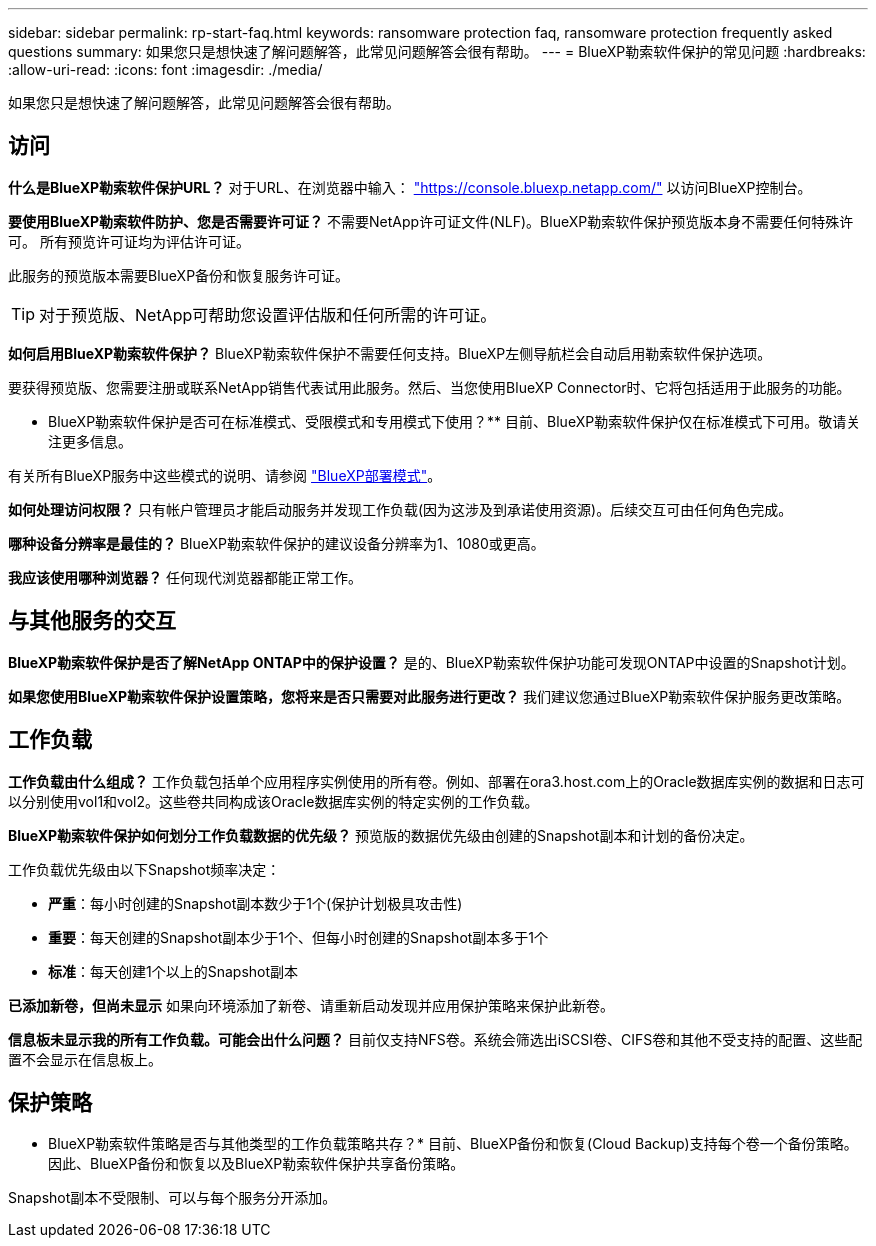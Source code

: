---
sidebar: sidebar 
permalink: rp-start-faq.html 
keywords: ransomware protection faq, ransomware protection frequently asked questions 
summary: 如果您只是想快速了解问题解答，此常见问题解答会很有帮助。 
---
= BlueXP勒索软件保护的常见问题
:hardbreaks:
:allow-uri-read: 
:icons: font
:imagesdir: ./media/


[role="lead"]
如果您只是想快速了解问题解答，此常见问题解答会很有帮助。



== 访问

*什么是BlueXP勒索软件保护URL？*
对于URL、在浏览器中输入： https://console.bluexp.netapp.com/["https://console.bluexp.netapp.com/"^] 以访问BlueXP控制台。

*要使用BlueXP勒索软件防护、您是否需要许可证？*
不需要NetApp许可证文件(NLF)。BlueXP勒索软件保护预览版本身不需要任何特殊许可。  所有预览许可证均为评估许可证。

此服务的预览版本需要BlueXP备份和恢复服务许可证。


TIP: 对于预览版、NetApp可帮助您设置评估版和任何所需的许可证。

*如何启用BlueXP勒索软件保护？*
BlueXP勒索软件保护不需要任何支持。BlueXP左侧导航栏会自动启用勒索软件保护选项。

要获得预览版、您需要注册或联系NetApp销售代表试用此服务。然后、当您使用BlueXP Connector时、它将包括适用于此服务的功能。

** BlueXP勒索软件保护是否可在标准模式、受限模式和专用模式下使用？**
目前、BlueXP勒索软件保护仅在标准模式下可用。敬请关注更多信息。

有关所有BlueXP服务中这些模式的说明、请参阅 https://docs.netapp.com/us-en/bluexp-setup-admin/concept-modes.html["BlueXP部署模式"^]。

**如何处理访问权限？**
只有帐户管理员才能启动服务并发现工作负载(因为这涉及到承诺使用资源)。后续交互可由任何角色完成。

**哪种设备分辨率是最佳的？**
BlueXP勒索软件保护的建议设备分辨率为1、1080或更高。

**我应该使用哪种浏览器？**
任何现代浏览器都能正常工作。



== 与其他服务的交互

*BlueXP勒索软件保护是否了解NetApp ONTAP中的保护设置？*
是的、BlueXP勒索软件保护功能可发现ONTAP中设置的Snapshot计划。

*如果您使用BlueXP勒索软件保护设置策略，您将来是否只需要对此服务进行更改？*
我们建议您通过BlueXP勒索软件保护服务更改策略。



== 工作负载

**工作负载由什么组成？**
工作负载包括单个应用程序实例使用的所有卷。例如、部署在ora3.host.com上的Oracle数据库实例的数据和日志可以分别使用vol1和vol2。这些卷共同构成该Oracle数据库实例的特定实例的工作负载。

*BlueXP勒索软件保护如何划分工作负载数据的优先级？*
预览版的数据优先级由创建的Snapshot副本和计划的备份决定。

工作负载优先级由以下Snapshot频率决定：

* *严重*：每小时创建的Snapshot副本数少于1个(保护计划极具攻击性)
* *重要*：每天创建的Snapshot副本少于1个、但每小时创建的Snapshot副本多于1个
* *标准*：每天创建1个以上的Snapshot副本


**已添加新卷，但尚未显示**
如果向环境添加了新卷、请重新启动发现并应用保护策略来保护此新卷。

**信息板未显示我的所有工作负载。可能会出什么问题？**
目前仅支持NFS卷。系统会筛选出iSCSI卷、CIFS卷和其他不受支持的配置、这些配置不会显示在信息板上。



== 保护策略

* BlueXP勒索软件策略是否与其他类型的工作负载策略共存？*
目前、BlueXP备份和恢复(Cloud Backup)支持每个卷一个备份策略。因此、BlueXP备份和恢复以及BlueXP勒索软件保护共享备份策略。

Snapshot副本不受限制、可以与每个服务分开添加。
